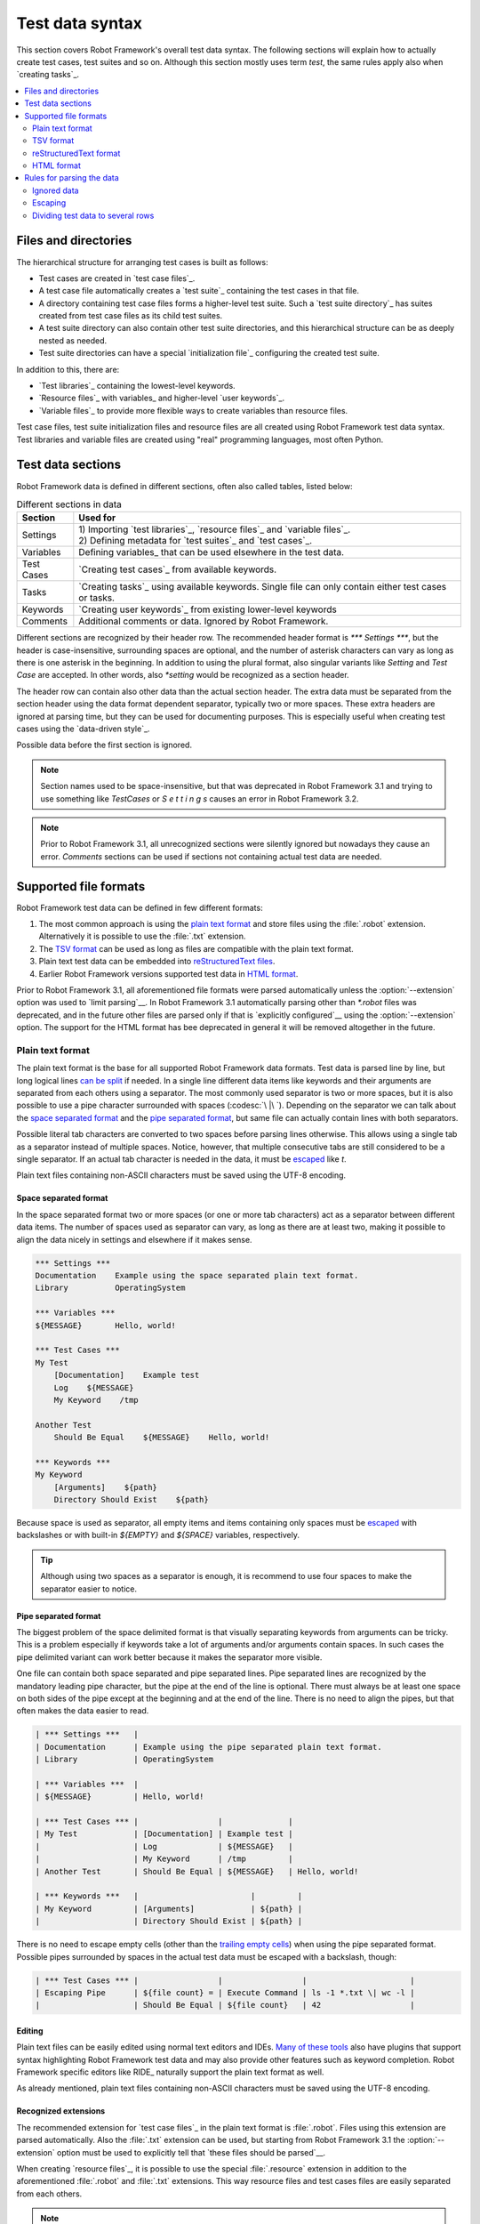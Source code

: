 Test data syntax
================

This section covers Robot Framework's overall test data syntax. The following
sections will explain how to actually create test cases, test suites and so on.
Although this section mostly uses term *test*, the same rules apply also
when `creating tasks`_.

.. contents::
   :depth: 2
   :local:

Files and directories
---------------------

The hierarchical structure for arranging test cases is built as follows:

- Test cases are created in `test case files`_.
- A test case file automatically creates a `test suite`_ containing
  the test cases in that file.
- A directory containing test case files forms a higher-level test
  suite. Such a `test suite directory`_ has suites created from test
  case files as its child test suites.
- A test suite directory can also contain other test suite directories,
  and this hierarchical structure can be as deeply nested as needed.
- Test suite directories can have a special `initialization file`_
  configuring the created test suite.

In addition to this, there are:

- `Test libraries`_ containing the lowest-level keywords.
- `Resource files`_ with variables_ and higher-level `user keywords`_.
- `Variable files`_ to provide more flexible ways to create variables
  than resource files.

Test case files, test suite initialization files and resource files are
all created using Robot Framework test data syntax. Test libraries and
variable files are created using "real" programming languages, most
often Python.

.. _test data tables:

Test data sections
------------------

Robot Framework data is defined in different sections, often also
called tables, listed below:

.. table:: Different sections in data
   :class: tabular

   +------------+--------------------------------------------+
   |   Section  |                 Used for                   |
   +============+============================================+
   | Settings   | | 1) Importing `test libraries`_,          |
   |            |   `resource files`_ and `variable files`_. |
   |            | | 2) Defining metadata for `test suites`_  |
   |            |   and `test cases`_.                       |
   +------------+--------------------------------------------+
   | Variables  | Defining variables_ that can be used       |
   |            | elsewhere in the test data.                |
   +------------+--------------------------------------------+
   | Test Cases | `Creating test cases`_ from available      |
   |            | keywords.                                  |
   +------------+--------------------------------------------+
   | Tasks      | `Creating tasks`_ using available          |
   |            | keywords. Single file can only contain     |
   |            | either test cases or tasks.                |
   +------------+--------------------------------------------+
   | Keywords   | `Creating user keywords`_ from existing    |
   |            | lower-level keywords                       |
   +------------+--------------------------------------------+
   | Comments   | Additional comments or data. Ignored by    |
   |            | Robot Framework.                           |
   +------------+--------------------------------------------+

Different sections are recognized by their header row. The recommended
header format is `*** Settings ***`, but the header is case-insensitive,
surrounding spaces are optional, and the number of asterisk characters can
vary as long as there is one asterisk in the beginning. In addition to using
the plural format, also singular variants like `Setting` and `Test Case` are
accepted. In other words, also `*setting` would be recognized as a section
header.

The header row can contain also other data than the actual section header.
The extra data must be separated from the section header using the data
format dependent separator, typically two or more spaces. These extra headers
are ignored at parsing time, but they can be used for documenting
purposes. This is especially useful when creating test cases using the
`data-driven style`_.

Possible data before the first section is ignored.

.. note:: Section names used to be space-insensitive, but that was deprecated
          in Robot Framework 3.1 and trying to use something like `TestCases`
          or `S e t t i n g s` causes an error in Robot Framework 3.2.

.. note:: Prior to Robot Framework 3.1, all unrecognized sections were silently
          ignored but nowadays they cause an error. `Comments` sections can
          be used if sections not containing actual test data are needed.

Supported file formats
----------------------

Robot Framework test data can be defined in few different formats:

1. The most common approach is using the `plain text format`_ and store files
   using the :file:`.robot` extension. Alternatively it is possible to use
   the :file:`.txt` extension.

2. The `TSV format`_ can be used as long as files are compatible
   with the plain text format.

3. Plain text test data can be embedded into `reStructuredText files`__.

4. Earlier Robot Framework versions supported test data in `HTML format`_.

Prior to Robot Framework 3.1, all aforementioned file formats were parsed
automatically unless the :option:`--extension` option was used to `limit
parsing`__. In Robot Framework 3.1 automatically parsing other than
`*.robot` files was deprecated, and in the future other files are parsed
only if that is `explicitly configured`__ using the :option:`--extension` option.
The support for the HTML format has bee deprecated in general it will be
removed altogether in the future.

__ `reStructuredText format`_
__ `Selecting files to parse`_
__ `Selecting files to parse`_

Plain text format
~~~~~~~~~~~~~~~~~

The plain text format is the base for all supported Robot Framework data
formats. Test data is parsed line by line, but long logical lines
`can be split`__ if needed. In a single line different data items
like keywords and their arguments are separated from each others using
a separator. The most commonly used separator is two or more spaces, but
it is also possible to use a pipe character surrounded with spaces
(:codesc:`\ |\ `). Depending on the separator we can talk about the `space
separated format`_ and the `pipe separated format`_, but same file can
actually contain lines with both separators.

Possible literal tab characters are converted to two spaces before parsing
lines otherwise. This allows using a single tab as a separator instead of
multiple spaces. Notice, however, that multiple consecutive tabs are still
considered to be a single separator. If an actual tab character is needed
in the data, it must be escaped__ like `\t`.

Plain text files containing non-ASCII characters must be saved using the
UTF-8 encoding.

__ `Dividing test data to several rows`_
__ Escaping_

.. _space separated plain text format:

Space separated format
''''''''''''''''''''''

In the space separated format two or more spaces (or one or more tab
characters) act as a separator between different data items.
The number of spaces used as separator can vary, as long as there are
at least two, making it possible to align the data nicely in settings
and elsewhere if it makes sense.

.. sourcecode:: robotframework

   *** Settings ***
   Documentation    Example using the space separated plain text format.
   Library          OperatingSystem

   *** Variables ***
   ${MESSAGE}       Hello, world!

   *** Test Cases ***
   My Test
       [Documentation]    Example test
       Log    ${MESSAGE}
       My Keyword    /tmp

   Another Test
       Should Be Equal    ${MESSAGE}    Hello, world!

   *** Keywords ***
   My Keyword
       [Arguments]    ${path}
       Directory Should Exist    ${path}

Because space is used as separator, all empty items and items containing
only spaces must be escaped__ with backslashes or with built-in  `${EMPTY}`
and `${SPACE}` variables, respectively.

__ Escaping_

.. tip:: Although using two spaces as a separator is enough, it is recommend
         to use four spaces to make the separator easier to notice.

Pipe separated format
'''''''''''''''''''''

The biggest problem of the space delimited format is that visually
separating keywords from arguments can be tricky. This is a problem
especially if keywords take a lot of arguments and/or arguments
contain spaces. In such cases the pipe delimited variant can
work better because it makes the separator more visible.

One file can contain both space separated and pipe separated lines.
Pipe separated lines are recognized by the mandatory leading pipe character,
but the pipe at the end of the line is optional. There must always be at
least one space on both sides of the pipe except at the beginning and at
the end of the line. There is no need to align the pipes, but that often
makes the data easier to read.

.. sourcecode:: robotframework

   | *** Settings ***   |
   | Documentation      | Example using the pipe separated plain text format.
   | Library            | OperatingSystem

   | *** Variables ***  |
   | ${MESSAGE}         | Hello, world!

   | *** Test Cases *** |                 |              |
   | My Test            | [Documentation] | Example test |
   |                    | Log             | ${MESSAGE}   |
   |                    | My Keyword      | /tmp         |
   | Another Test       | Should Be Equal | ${MESSAGE}   | Hello, world!

   | *** Keywords ***   |                        |         |
   | My Keyword         | [Arguments]            | ${path} |
   |                    | Directory Should Exist | ${path} |

There is no need to escape empty cells (other than the `trailing empty
cells`__) when using the pipe separated format. Possible pipes surrounded by
spaces in the actual test data must be escaped with a backslash, though:

.. sourcecode:: robotframework

   | *** Test Cases *** |                 |                 |                      |
   | Escaping Pipe      | ${file count} = | Execute Command | ls -1 *.txt \| wc -l |
   |                    | Should Be Equal | ${file count}   | 42                   |

__ Escaping_

Editing
'''''''

Plain text files can be easily edited using normal text editors and IDEs.
`Many of these tools`__ also have plugins that support syntax highlighting
Robot Framework test data and may also provide other features such as keyword
completion. Robot Framework specific editors like RIDE_ naturally support
the plain text format as well.

As already mentioned, plain text files containing non-ASCII characters must
be saved using the UTF-8 encoding.

__ http://robotframework.org/#tools

Recognized extensions
'''''''''''''''''''''

The recommended extension for `test case files`_ in the plain text format is
:file:`.robot`. Files using this extension are parsed automatically.
Also the :file:`.txt` extension can be used, but starting from Robot
Framework 3.1 the :option:`--extension` option must be used to
explicitly tell that `these files should be parsed`__.

When creating `resource files`_, it is possible to use the special
:file:`.resource` extension in addition to the aforementioned
:file:`.robot` and :file:`.txt` extensions. This way resource files and
test cases files are easily separated from each others.

.. note:: The :file:`.resource` extension is new in Robot Framework 3.1.

__ `Selecting files to parse`_

TSV format
~~~~~~~~~~

Files in the tab-separated values (TSV) format are typically edited in
spreadsheet programs and, because the syntax is so simple, they are easy
to generate programmatically. They are also pretty easy to edit using
normal text editors and they work well in version control, but the
`plain text format`_ is even better suited for these purposes.

.. table:: Using the TSV format
   :class: tsv-example

   =============  =============================  =============  =============
   \*Setting*     \*Value*                       \*Value*       \*Value*
   Documentation  Example using the TSV format.
   Library        OperatingSystem
   \
   \
   \*Variable*    \*Value*                       \*Value*       \*Value*
   ${MESSAGE}     Hello, world!
   \
   \
   \*Test Case*   \*Action*                      \*Argument*    \*Argument*
   My Test        [Documentation]                Example test
   \              Log                            ${MESSAGE}
   \              My Keyword                     /tmp
   \
   Another Test   Should Be Equal                ${MESSAGE}     Hello, world!
   \
   \
   \*Keyword*     \*Action*                      \*Argument*    \*Argument*
   My Keyword     [Arguments]                    ${path}
   \              Directory Should Exist         ${path}
   =============  =============================  =============  =============

The TSV format and the space separated variant of the `plain text format`_
are nearly identical, but earlier Robot Framework versions had slightly
different parser for these formats. The differences were:

- The TSV parser did not require escaping empty intermediate cells.
- The TSV parser removed possible quotes around cells that may be added
  by spreadsheet programs.

The TSV parser was deprecated in Robot Framework 3.1 and it will be removed
in the future. It is still possible to use the TSV format, but files
must be fully compatible with the plain text format. This basically requires
escaping all empty cells and configuring spreadsheet program or other tool
saving TSV files not to add surrounding quotes to cells.

Editing test data
'''''''''''''''''

You can create and edit TSV files in any spreadsheet program, such as
Microsoft Excel. Select the tab-separated format when you save the file.
It is also a good idea to turn all automatic corrections off and configure
the tool to treat all values in the file as plain text. As explained above,
TSV files should also be saved so that no quotes are added around the cells.

TSV files are relatively easy to edit with any text editor,
especially if the editor supports visually separating tabs from
spaces. The TSV format is also supported by RIDE_.

Like plain text files, TSV files containing non-ASCII characters must be
saved using the UTF-8 encoding.

Recognized extensions
'''''''''''''''''''''

Files in the TSV format are customarily saved using the :file:`.tsv`
extension, but starting from Robot Framework 3.1 the :option:`--extension`
option must be used to explicitly tell that `these files should be parsed`__.
Another possibility is saving also these files using the the :file:`.robot`
extension, but this requires the file to be fully compatible with the
plain text syntax.

__ `Selecting files to parse`_

reStructuredText format
~~~~~~~~~~~~~~~~~~~~~~~

reStructuredText_ (reST) is an easy-to-read plain text markup syntax that
is commonly used for documentation of Python projects (including
Python itself, as well as this User Guide). reST documents are most
often compiled to HTML, but also other output formats are supported.

Using reST with Robot Framework allows you to mix richly formatted documents
and test data in a concise text format that is easy to work with
using simple text editors, diff tools, and source control systems.

When using reST files with Robot Framework, test data is defined `using code
blocks`_. Earlier Robot Framework versions also supported `using tables`_ and
converting reST files to HTML, but this was deprecated in Robot Framework 3.1.

.. note:: Using reST files with Robot Framework requires the Python docutils_
          module to be installed.

Using code blocks
'''''''''''''''''

reStructuredText documents can contain code examples in so called code blocks.
When these documents are compiled into HTML or other formats, the code blocks
are syntax highlighted using Pygments_. In standard reST code blocks are
started using the `code` directive, but Sphinx_ uses `code-block`
or `sourcecode` instead. The name of the programming language in
the code block is given as an argument to the directive. For example, following
code blocks contain Python and Robot Framework examples, respectively:

.. sourcecode:: rest

    .. code:: python

       def example_keyword():
           print('Hello, world!')

    .. code:: robotframework

       *** Test Cases ***
       Example Test
           Example Keyword

When Robot Framework parses reStructuredText files, it first searches for
possible `code`, `code-block` or `sourcecode` blocks
containing Robot Framework test data. If such code blocks are found, data
they contain is written into an in-memory file and executed. All data outside
the code blocks is ignored.

The test data in the code blocks must be defined using the `plain text format`_.
As the example below illustrates, both space and pipe separated variants are
supported:

.. sourcecode:: rest

    Example
    -------

    This text is outside code blocks and thus ignored.

    .. code:: robotframework

       *** Settings ***
       Documentation    Example using the reStructuredText format.
       Library          OperatingSystem

       *** Variables ***
       ${MESSAGE}       Hello, world!

       *** Test Cases ***
       My Test
           [Documentation]    Example test
           Log    ${MESSAGE}
           My Keyword    /tmp

       Another Test
           Should Be Equal    ${MESSAGE}    Hello, world!

    Also this text is outside code blocks and ignored. Above block used
    the space separated plain text format and the block below uses the pipe
    separated variant.

    .. code:: robotframework

       | *** Keyword ***  |                        |         |
       | My Keyword       | [Arguments]            | ${path} |
       |                  | Directory Should Exist | ${path} |

Using tables
''''''''''''

Earlier Robot Framework versions supported using reStructuredText also
so that test data was defined in tables. These files were then internally
converted to `HTML format`_ before parsing them. This functionality was
deprecated in Robot Framework 3.1 and will be removed in the future
along with the general support for the HTML format.

Editing
'''''''

Test data in reStructuredText files can be edited with any text editor, and
many editors also provide automatic syntax highlighting for it.

Robot Framework requires reST files containing non-ASCII characters to be
saved using the UTF-8 encoding.

Recognized extensions
'''''''''''''''''''''

Robot Framework supports reStructuredText files using both :file:`.rst` and
:file:`.rest` extension. Starting from Robot Framework 3.1 the
:option:`--extension` option must be used to explicitly tell that
`these files should be parsed`__.

__ `Selecting files to parse`_

Syntax errors in reST source files
''''''''''''''''''''''''''''''''''

When Robot Framework parses reStructuredText files, errors below level
`SEVERE` are ignored to avoid noise about possible non-standard directives
and other such markup. This may hide also real errors, but they can be seen
when processing files using reStructuredText tooling normally.

HTML format
~~~~~~~~~~~

Earlier Robot Framework versions supported test data in HTML format but
this support has been deprecated in Robot Framework 3.1. All test data in
HTML format should be converted to the `plain text format`_ or other supported
formats. This is typically easiest by using the built-in Tidy_ tool.

Rules for parsing the data
--------------------------

.. _comment:

Ignored data
~~~~~~~~~~~~

When Robot Framework parses the test data files, it ignores:

- All data before the first `test data section`__. If the data format allows
  data between sections, also that is ignored.
- Data in the `Comments`__ section.
- All empty rows.
- All empty cells at the end of rows, unless they are escaped__.
- All single backslashes (:codesc:`\\`) when not used for escaping_.
- All characters following the hash character (`#`), when it is the first
  character of a cell. This means that hash marks can be used to enter
  comments in the test data.

When Robot Framework ignores some data, this data is not available in
any resulting reports and, additionally, most tools used with Robot
Framework also ignore them. To add information that is visible in
Robot Framework outputs, place it to the documentation or other metadata of
test cases or suites, or log it with the BuiltIn_ keywords :name:`Log` or
:name:`Comment`.

__ `Test data sections`_
__ `Test data sections`_
__ `Handling empty cells`_

Escaping
~~~~~~~~

The escape character in Robot Framework test data is the backslash
(:codesc:`\\`) and additionally `built-in variables`_ `${EMPTY}` and `${SPACE}`
can often be used for escaping. Different escaping mechanisms are
discussed in the sections below.

Escaping special characters
'''''''''''''''''''''''''''

The backslash character can be used to escape special characters
so that their literal values are used.

.. table:: Escaping special characters
   :class: tabular

   ===========  ================================================================  ==============================
    Character                              Meaning                                           Examples
   ===========  ================================================================  ==============================
   `\$`         Dollar sign, never starts a `scalar variable`_.                   `\${notvar}`
   `\@`         At sign, never starts a `list variable`_.                         `\@{notvar}`
   `\&`         Ampersand, never starts a `dictionary variable`_.                 `\&{notvar}`
   `\%`         Percent sign, never starts an `environment variable`_.            `\%{notvar}`
   `\#`         Hash sign, never starts a comment_.                               `\# not comment`
   `\=`         Equal sign, never part of `named argument syntax`_.               `not\=named`
   `\|`         Pipe character, not a separator in the `pipe separated format`_.  `ls -1 *.txt \| wc -l`
   `\\`         Backslash character, never escapes anything.                      `c:\\temp, \\${var}`
   ===========  ================================================================  ==============================

.. _escape sequence:
.. _escape sequences:

Forming escape sequences
''''''''''''''''''''''''

The backslash character also allows creating special escape sequences that are
recognized as characters that would otherwise be hard or impossible to create
in the test data.

.. table:: Escape sequences
   :class: tabular

   =============  ====================================  ============================
      Sequence                  Meaning                           Examples
   =============  ====================================  ============================
   `\n`           Newline character.                    `first line\n2nd line`
   `\r`           Carriage return character             `text\rmore text`
   `\t`           Tab character.                        `text\tmore text`
   `\xhh`         Character with hex value `hh`.        `null byte: \x00, ä: \xE4`
   `\uhhhh`       Character with hex value `hhhh`.      `snowman: \u2603`
   `\Uhhhhhhhh`   Character with hex value `hhhhhhhh`.  `love hotel: \U0001f3e9`
   =============  ====================================  ============================

.. note:: All strings created in the test data, including characters like
          `\x02`, are Unicode and must be explicitly converted to
          byte strings if needed. This can be done, for example, using
          :name:`Convert To Bytes` or :name:`Encode String To Bytes` keywords
          in BuiltIn_ and String_ libraries, respectively, or with
          something like `value.encode('UTF-8')` in Python code.

.. note:: If invalid hexadecimal values are used with `\x`, `\u`
          or `\U` escapes, the end result is the original value without
          the backslash character. For example, `\xAX` (not hex) and
          `\U00110000` (too large value) result with `xAX`
          and `U00110000`, respectively. This behavior may change in
          the future, though.

.. note:: `Built-in variable`_ `${\n}` can be used if operating system
          dependent line terminator is needed (`\r\n` on Windows and
          `\n` elsewhere).

.. note:: Possible un-escaped whitespace character after the `\n` is
          ignored. This means that `two lines\nhere` and
          `two lines\n here` are equivalent. The motivation for this
          is to allow wrapping long lines containing newlines when using
          the HTML format, but the same logic is used also with other formats.
          An exception to this rule is that the whitespace character is not
          ignored inside the `extended variable syntax`_.

Handling empty cells
''''''''''''''''''''

If empty values are needed as arguments for keywords or otherwise, they often
need to be escaped to prevent them from being ignored__. Empty trailing cells
must be escaped regardless of the test data format, and when using the
`space separated format`_ all empty values must be escaped.

Empty cells can be escaped either with the backslash character or with
`built-in variable`_ `${EMPTY}`. The latter is typically recommended
as it is easier to understand. All these cases are illustrated by the following
examples:

.. sourcecode:: robotframework

   *** Test Cases ***
   Using backslash
       Do Something    first arg    \
   Using ${EMPTY}
       Do Something    first arg    ${EMPTY}
   Non-trailing empty
       Do Something    ${EMPTY}     second arg    # Escaping needed in space separated format

__ `Ignored data`_

Handling spaces
'''''''''''''''

Spaces, especially consecutive spaces, as part of arguments for keywords or
needed otherwise are problematic for two reasons:

- Two or more consecutive spaces is considered a separator when using the
  `space separated format`_.
- Leading and trailing spaces are ignored when using the
  `pipe separated format`_.

In these cases spaces need to be escaped. Similarly as when escaping empty
cells, it is possible to do that either by using the backslash character or
by using the `built-in variable`_ `${SPACE}`.

.. table:: Escaping spaces examples
   :class: tabular

   ==================================  ==================================  ==================================
        Escaping with backslash             Escaping with `${SPACE}`                      Notes
   ==================================  ==================================  ==================================
   :codesc:`\\ leading space`          `${SPACE}leading space`
   :codesc:`trailing space \\`         `trailing space${SPACE}`            Backslash must be after the space.
   :codesc:`\\ \\`                     `${SPACE}`                          Backslash needed on both sides.
   :codesc:`consecutive \\ \\ spaces`  `consecutive${SPACE * 3}spaces`     Using `extended variable syntax`_.
   ==================================  ==================================  ==================================

As the above examples show, using the `${SPACE}` variable often makes the
test data easier to understand. It is especially handy in combination with
the `extended variable syntax`_ when more than one space is needed.

Dividing test data to several rows
~~~~~~~~~~~~~~~~~~~~~~~~~~~~~~~~~~

If there is more data than readily fits a row, it possible to use ellipsis
(`...`) to continue the previous line. In test case and keyword tables,
the ellipsis must be preceded by at least one empty cell. In settings and
variable tables, it can be placed directly under the setting or variable name.
In all tables, all empty cells before the ellipsis are ignored.

Also suite, test or keyword documentation and value of test suite metadata
can be too long to fit into one row nicely. These values can be split into
multiple rows as well, and they will be `joined together with newlines`__.

All the syntax discussed above is illustrated in the following examples.
In the first three tables test data has not been split, and
the following three illustrate how fewer columns are needed after
splitting the data to several rows.

__ `Newlines in test data`_

.. sourcecode:: robotframework

   *** Settings ***
   Documentation      This is documentation for this test suite.\nThis kind of documentation can often be get quite long...
   Default Tags       default tag 1    default tag 2    default tag 3    default tag 4    default tag 5

   *** Variable ***
   @{LIST}            this     list     is      quite    long     and    items in it could also be long

   *** Test Cases ***
   Example
       [Tags]    you    probably    do    not    have    this    many    tags    in    real   life
       Do X    first argument    second argument    third argument    fourth argument    fifth argument    sixth argument
       ${var} =    Get X    first argument passed to this keyword is pretty long   second argument passed to this keyword is long too


.. sourcecode:: robotframework

   *** Settings ***
   Documentation      This is documentation for this test suite.
   ...                This kind of documentation can often be get quite long...
   Default Tags       default tag 1    default tag 2    default tag 3
   ...                default tag 4    default tag 5

   *** Variable ***
   @{LIST}            this     list     is      quite    long     and
   ...                items in it could also be long

   *** Test Cases ***
   Example
       [Tags]    you    probably    do    not    have    this    many
       ...       tags    in    real   life
       Do X    first argument    second argument    third argument
       ...    fourth argument    fifth argument    sixth argument
       ${var} =    Get X
       ...    first argument passed to this keyword is pretty long
       ...    second argument passed to this keyword is long too
